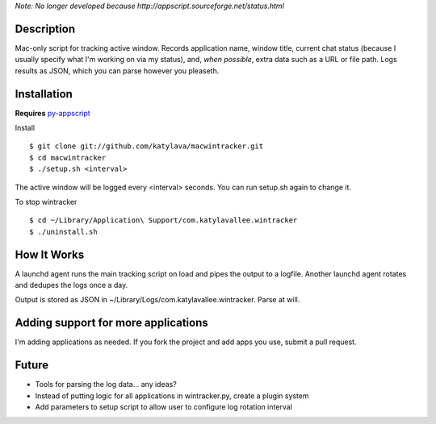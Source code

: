 *Note: No longer developed because http://appscript.sourceforge.net/status.html*

Description
===========

Mac-only script for tracking active window. Records application name, window title,
current chat status (because I usually specify what I'm working on via my status), and,
*when possible*, extra data such as a URL or file path.  Logs results as JSON,
which you can parse however you pleaseth.


Installation
============

**Requires** `py-appscript <http://appscript.sourceforge.net/py-appscript/install.html>`_

Install ::

    $ git clone git://github.com/katylava/macwintracker.git
    $ cd macwintracker
    $ ./setup.sh <interval>

The active window will be logged every <interval> seconds.
You can run setup.sh again to change it.

To stop wintracker ::

    $ cd ~/Library/Application\ Support/com.katylavallee.wintracker
    $ ./uninstall.sh


How It Works
============

A launchd agent runs the main tracking script on load and pipes the output to a logfile. Another
launchd agent rotates and dedupes the logs once a day.

Output is stored as JSON in ~/Library/Logs/com.katylavallee.wintracker.
Parse at will.


Adding support for more applications
====================================

I'm adding applications as needed. If you fork the project and add apps
you use, submit a pull request.


Future
======

* Tools for parsing the log data... any ideas?
* Instead of putting logic for all applications in wintracker.py, create a plugin system
* Add parameters to setup script to allow user to configure log rotation interval
